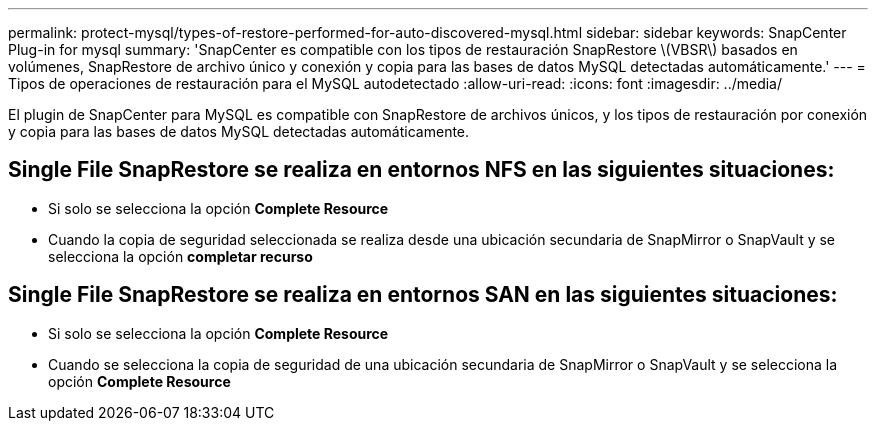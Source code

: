 ---
permalink: protect-mysql/types-of-restore-performed-for-auto-discovered-mysql.html 
sidebar: sidebar 
keywords: SnapCenter Plug-in for mysql 
summary: 'SnapCenter es compatible con los tipos de restauración SnapRestore \(VBSR\) basados en volúmenes, SnapRestore de archivo único y conexión y copia para las bases de datos MySQL detectadas automáticamente.' 
---
= Tipos de operaciones de restauración para el MySQL autodetectado
:allow-uri-read: 
:icons: font
:imagesdir: ../media/


[role="lead"]
El plugin de SnapCenter para MySQL es compatible con SnapRestore de archivos únicos, y los tipos de restauración por conexión y copia para las bases de datos MySQL detectadas automáticamente.



== Single File SnapRestore se realiza en entornos NFS en las siguientes situaciones:

* Si solo se selecciona la opción *Complete Resource*
* Cuando la copia de seguridad seleccionada se realiza desde una ubicación secundaria de SnapMirror o SnapVault y se selecciona la opción *completar recurso*




== Single File SnapRestore se realiza en entornos SAN en las siguientes situaciones:

* Si solo se selecciona la opción *Complete Resource*
* Cuando se selecciona la copia de seguridad de una ubicación secundaria de SnapMirror o SnapVault y se selecciona la opción *Complete Resource*

